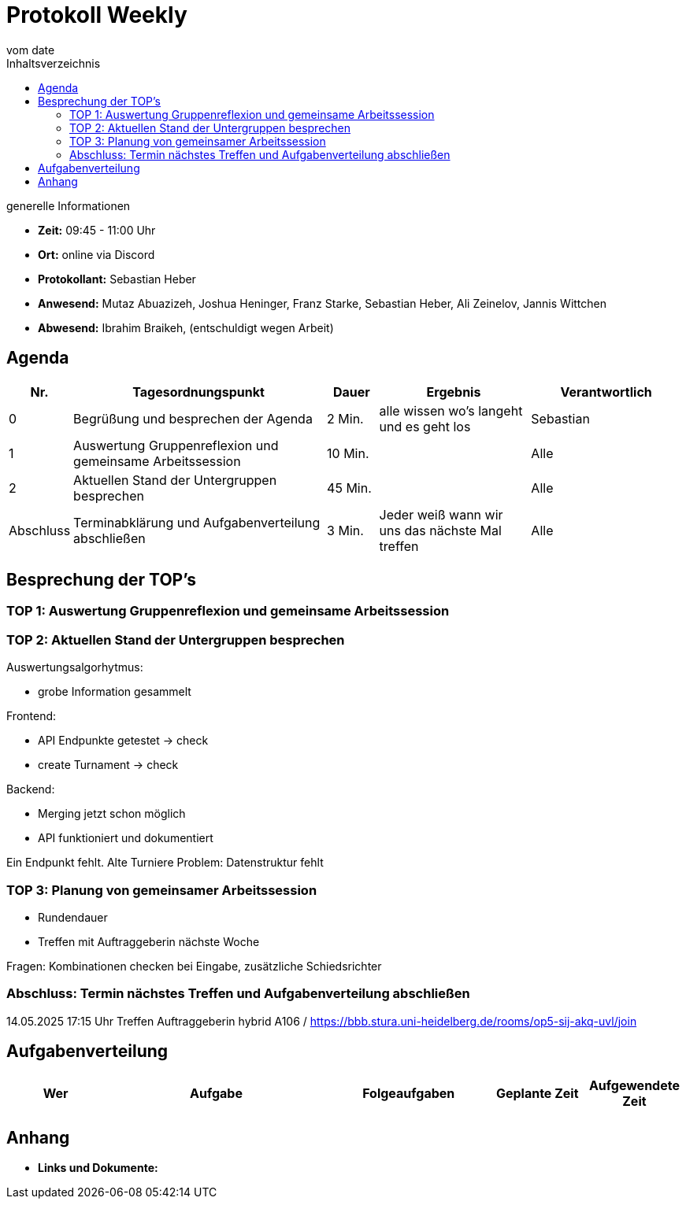 

= Protokoll Weekly
vom __date__
:toc-title: Inhaltsverzeichnis
:toc: left
:icons: font
:last-Protokoll: ./Protokolle/Iteration4/Protokoll_14.01.2024.adoc

.generelle Informationen
- **Zeit:** 09:45 - 11:00 Uhr 
- **Ort:**  online via Discord
- **Protokollant:** Sebastian Heber
- **Anwesend:**  Mutaz Abuazizeh, Joshua Heninger, Franz Starke, Sebastian Heber, Ali Zeinelov, Jannis Wittchen
- **Abwesend:**  Ibrahim Braikeh,  (entschuldigt wegen Arbeit) 

== Agenda

[cols="<1,<5,<1,<3,<3", frame="none", grid="rows"]
|===
|Nr. |Tagesordnungspunkt |Dauer |Ergebnis |Verantwortlich


//neue Zeile einfügen:
// |Nr
// |Tagesordnungspunkt
// |Dauer
// |Ergebnigs
// |Verantwortliche

|0
|Begrüßung und besprechen der Agenda
|2 Min.
|alle wissen wo's langeht und es geht los
|Sebastian

|1
|Auswertung Gruppenreflexion und gemeinsame Arbeitssession
|10 Min.
|
|Alle

|2
|Aktuellen Stand der Untergruppen besprechen
|45 Min.
|
|Alle


|Abschluss
|Terminabklärung und Aufgabenverteilung abschließen
|3 Min.
|Jeder weiß wann wir uns das nächste Mal treffen
|Alle

//neue Zeile einfügen:
// |Nr
// |Tagesordnungspunkt
// |Dauer
// |Ergebnis
// |Verantwortliche


|===


<<<

== Besprechung der TOP's

=== TOP 1: Auswertung Gruppenreflexion und gemeinsame Arbeitssession



=== TOP 2: Aktuellen Stand der Untergruppen besprechen




Auswertungsalgorhytmus:

- grobe Information gesammelt

Frontend:

- API Endpunkte getestet -> check
- create Turnament -> check

Backend:

- Merging jetzt schon möglich

- API funktioniert und dokumentiert

Ein Endpunkt fehlt. Alte Turniere
Problem: Datenstruktur fehlt




=== TOP 3: Planung von gemeinsamer Arbeitssession

- Rundendauer

- Treffen mit Auftraggeberin nächste Woche

Fragen: Kombinationen checken bei Eingabe, zusätzliche Schiedsrichter


=== Abschluss: Termin nächstes Treffen und Aufgabenverteilung abschließen

14.05.2025  17:15 Uhr Treffen Auftraggeberin hybrid A106 / https://bbb.stura.uni-heidelberg.de/rooms/op5-sij-akq-uvl/join 

== Aufgabenverteilung


[cols="3s,7,5,3,3", caption="", frame="none", grid="rows" ]
|===
|Wer |Aufgabe |Folgeaufgaben |Geplante Zeit |Aufgewendete Zeit

|
|
|
|
|



|===




== Anhang
- **Links und Dokumente:**
